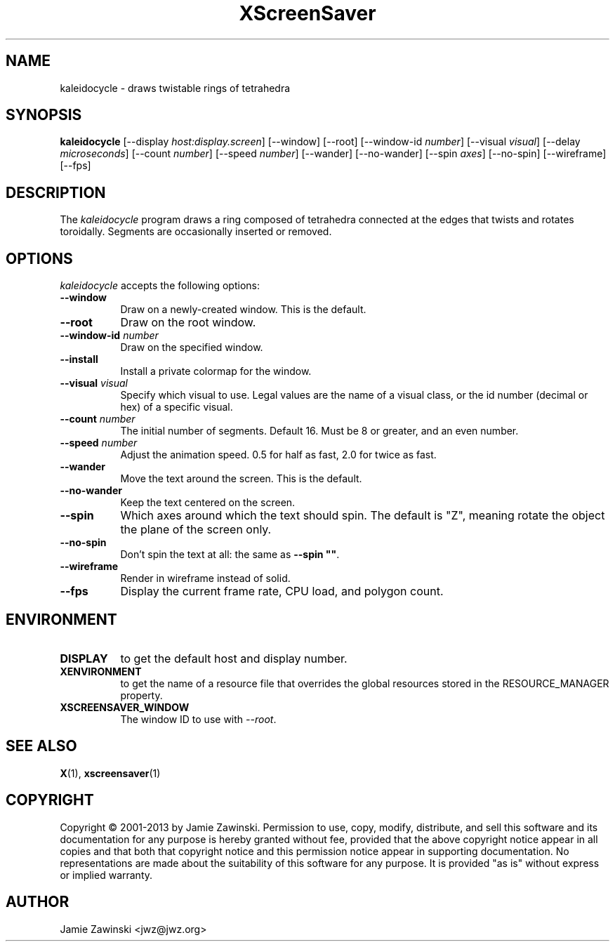 .TH XScreenSaver 1 "25-Jul-98" "X Version 11"
.SH NAME
kaleidocycle \- draws twistable rings of tetrahedra
.SH SYNOPSIS
.B kaleidocycle
[\-\-display \fIhost:display.screen\fP] [\-\-window] [\-\-root]
[\-\-window\-id \fInumber\fP]
[\-\-visual \fIvisual\fP] [\-\-delay \fImicroseconds\fP]
[\-\-count \fInumber\fP]
[\-\-speed \fInumber\fP]
[\-\-wander] [\-\-no-wander]
[\-\-spin \fIaxes\fP]
[\-\-no-spin]
[\-\-wireframe]
[\-\-fps]
.SH DESCRIPTION
The \fIkaleidocycle\fP program draws a ring composed of tetrahedra
connected at the edges that twists and rotates toroidally.  Segments
are occasionally inserted or removed.
.SH OPTIONS
.I kaleidocycle
accepts the following options:
.TP 8
.B \-\-window
Draw on a newly-created window.  This is the default.
.TP 8
.B \-\-root
Draw on the root window.
.TP 8
.B \-\-window\-id \fInumber\fP
Draw on the specified window.
.TP 8
.B \-\-install
Install a private colormap for the window.
.TP 8
.B \-\-visual \fIvisual\fP\fP
Specify which visual to use.  Legal values are the name of a visual class,
or the id number (decimal or hex) of a specific visual.
.TP 8
.B \-\-count \fInumber\fP
The initial number of segments. Default 16.  Must be 8 or greater, and
an even number.
.TP 8
.B \-\-speed \fInumber\fP
Adjust the animation speed. 0.5 for half as fast, 2.0 for twice as fast.
.TP 8
.B \-\-wander
Move the text around the screen.  This is the default.
.TP 8
.B \-\-no\-wander
Keep the text centered on the screen.
.TP 8
.B \-\-spin
Which axes around which the text should spin.  The default is "Z",
meaning rotate the object the plane of the screen only.
.TP 8
.B \-\-no\-spin
Don't spin the text at all: the same as \fB\-\-spin ""\fP.
.TP 8
.B \-\-wireframe
Render in wireframe instead of solid.
.TP 8
.B \-\-fps
Display the current frame rate, CPU load, and polygon count.
.SH ENVIRONMENT
.PP
.TP 8
.B DISPLAY
to get the default host and display number.
.TP 8
.B XENVIRONMENT
to get the name of a resource file that overrides the global resources
stored in the RESOURCE_MANAGER property.
.TP 8
.B XSCREENSAVER_WINDOW
The window ID to use with \fI\-\-root\fP.
.SH SEE ALSO
.BR X (1),
.BR xscreensaver (1)
.SH COPYRIGHT
Copyright \(co 2001-2013 by Jamie Zawinski.
Permission to use, copy, modify, distribute, and sell this software and
its documentation for any purpose is hereby granted without fee,
provided that the above copyright notice appear in all copies and that
both that copyright notice and this permission notice appear in
supporting documentation.  No representations are made about the
suitability of this software for any purpose.  It is provided "as is"
without express or implied warranty.
.SH AUTHOR
Jamie Zawinski <jwz@jwz.org>
